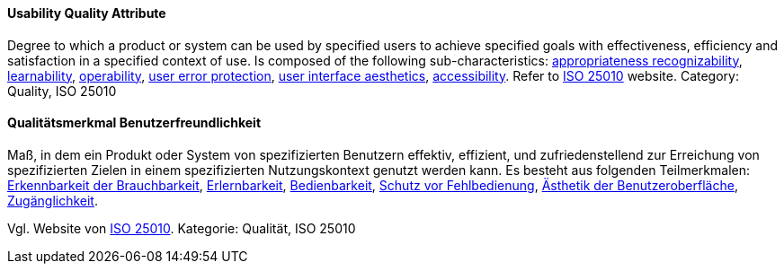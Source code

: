 // tag::EN[]
==== Usability Quality Attribute
Degree to which a product or system can be used by specified users to achieve specified goals with effectiveness, efficiency and satisfaction in a specified context of use.
Is composed of the following sub-characteristics: <<term-appropriateness-recognizability-quality-attribute,appropriateness recognizability>>, <<term-learnability-quality-attribute,learnability>>, <<term-operability-quality-attribute,operability>>, <<term-user-error-protection-quality-attribute,user error protection>>, <<term-user-interface-aesthetics-quality-attribute,user interface aesthetics>>, <<term-accessibility-quality-attribute,accessibility>>.
Refer to link:https://iso25000.com/index.php/en/iso-25000-standards/iso-25010[ISO 25010] website.
Category: Quality, ISO 25010

// end::EN[]

// tag::DE[]
==== Qualitätsmerkmal Benutzerfreundlichkeit

Maß, in dem ein Produkt oder System von spezifizierten Benutzern
effektiv, effizient, und zufriedenstellend zur Erreichung von
spezifizierten Zielen in einem spezifizierten Nutzungskontext genutzt
werden kann. Es besteht aus folgenden Teilmerkmalen: 
<<term-appropriateness-recognizability-quality-attribute,Erkennbarkeit der Brauchbarkeit>>, 
<<term-learnability-quality-attribute,Erlernbarkeit>>,
<<term-usability-quality-attribute,Bedienbarkeit>>, 
<<term-user-error-protection-quality-attribute,Schutz vor Fehlbedienung>>, 
<<term-user-interface-aesthetics-quality-attribute,Ästhetik der Benutzeroberfläche>>, 
<<term-accessibility-quality-attribute,Zugänglichkeit>>.

Vgl. Website von link:https://iso25000.com/index.php/en/iso-25000-standards/iso-25010[ISO 25010].
Kategorie: Qualität, ISO 25010


// end::DE[]
